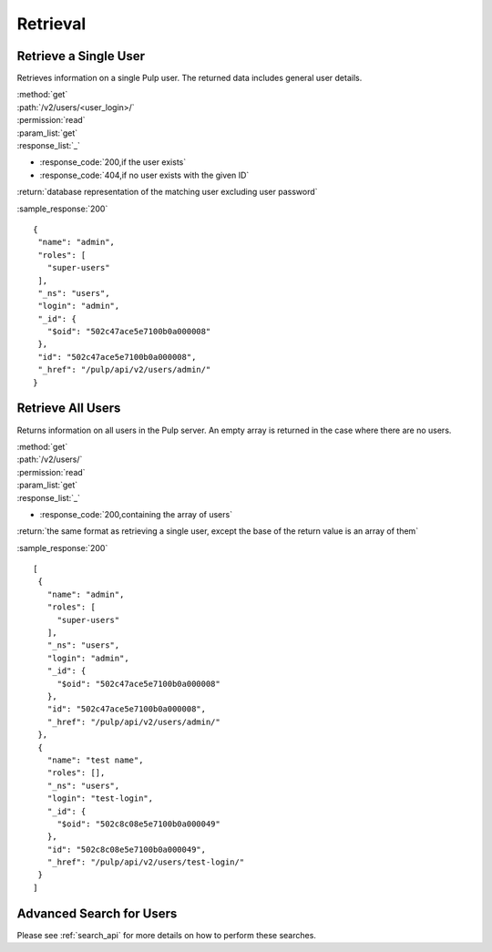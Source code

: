 Retrieval
=========

Retrieve a Single User
--------------------------

Retrieves information on a single Pulp user. The returned data includes
general user details.

| :method:`get`
| :path:`/v2/users/<user_login>/`
| :permission:`read`
| :param_list:`get`

| :response_list:`_`

* :response_code:`200,if the user exists`
* :response_code:`404,if no user exists with the given ID`

| :return:`database representation of the matching user excluding user password`

:sample_response:`200` ::

 {
  "name": "admin", 
  "roles": [
    "super-users"
  ], 
  "_ns": "users", 
  "login": "admin", 
  "_id": {
    "$oid": "502c47ace5e7100b0a000008"
  }, 
  "id": "502c47ace5e7100b0a000008", 
  "_href": "/pulp/api/v2/users/admin/"
 } 



Retrieve All Users
----------------------

Returns information on all users in the Pulp server. An empty array is returned in the case
where there are no users.

| :method:`get`
| :path:`/v2/users/`
| :permission:`read`
| :param_list:`get`

| :response_list:`_`

* :response_code:`200,containing the array of users`

| :return:`the same format as retrieving a single user, except the base of the return value is an array of them`

:sample_response:`200` ::

 [
  {
    "name": "admin", 
    "roles": [
      "super-users"
    ], 
    "_ns": "users", 
    "login": "admin", 
    "_id": {
      "$oid": "502c47ace5e7100b0a000008"
    }, 
    "id": "502c47ace5e7100b0a000008", 
    "_href": "/pulp/api/v2/users/admin/"
  }, 
  {
    "name": "test name", 
    "roles": [], 
    "_ns": "users", 
    "login": "test-login", 
    "_id": {
      "$oid": "502c8c08e5e7100b0a000049"
    }, 
    "id": "502c8c08e5e7100b0a000049", 
    "_href": "/pulp/api/v2/users/test-login/"
  }
 ]
 

Advanced Search for Users
--------------------------------

Please see :ref:`search_api` for more details on how to perform these searches.
